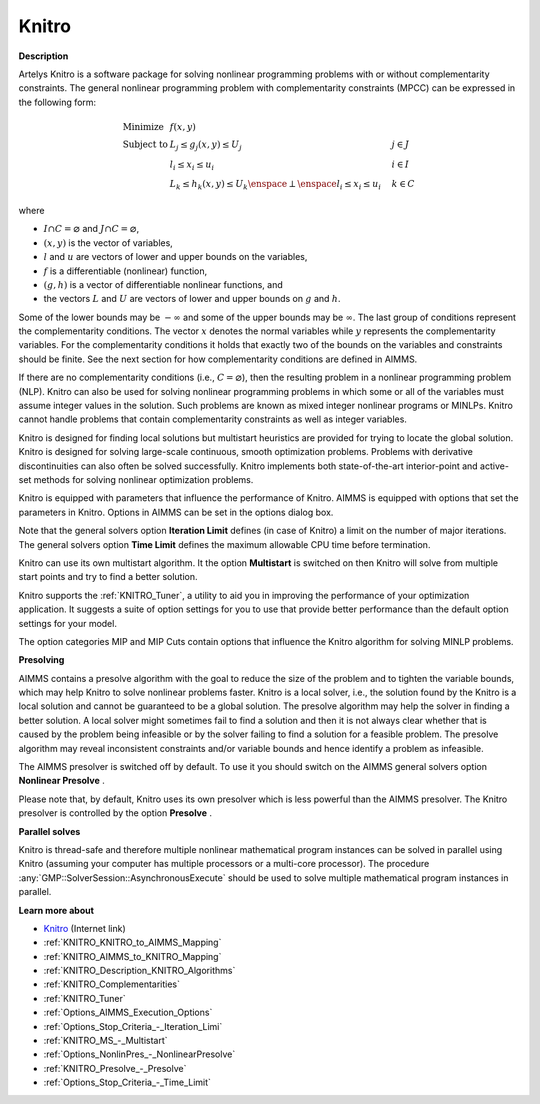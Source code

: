

Knitro
======

**Description** 

Artelys Knitro is a software package for solving nonlinear programming problems with or without complementarity constraints. The general nonlinear programming problem with complementarity constraints (MPCC) can be expressed in the following form:


.. math::

    \begin{array}{ll}
    \text{Minimize} & f(x,y) \\
    \text{Subject to} & L_j \le g_j(x,y) \le U_j \quad & j \in J \\
    & l_i \le x_i \le u_i \quad & i \in I \\
    & L_k \le h_k(x,y) \le U_k \enspace \perp \enspace l_i \le x_i \le u_i \quad & k \in C
    \end{array}

where

* :math:`I \cap C = \varnothing` and :math:`J \cap C = \varnothing`,
* :math:`(x,y)` is the vector of variables,
* :math:`l` and :math:`u` are vectors of lower and upper bounds on the variables,
* :math:`f` is a differentiable (nonlinear) function,
* :math:`(g,h)` is a vector of differentiable nonlinear functions, and
* the vectors :math:`L` and :math:`U` are vectors of lower and upper bounds on :math:`g` and :math:`h`.


Some of the lower bounds may be :math:`-\infty` and some of the upper bounds may be :math:`\infty`. The last group of conditions represent the complementarity conditions.
The vector :math:`x` denotes the normal variables while :math:`y` represents the complementarity variables. For the complementarity conditions it holds that exactly two
of the bounds on the variables and constraints should be finite. See the next section for how complementarity conditions are defined in AIMMS.

If there are no complementarity conditions (i.e., :math:`C = \varnothing`), then the resulting problem in a nonlinear programming problem (NLP).
Knitro can also be used for solving nonlinear programming problems in which some or all of the variables must assume integer values in the solution.
Such problems are known as mixed integer nonlinear programs or MINLPs. Knitro cannot handle problems that contain complementarity constraints as well as integer variables.

Knitro is designed for finding local solutions but multistart heuristics are provided for trying to locate the global solution. Knitro is designed for solving large-scale continuous, smooth optimization problems. Problems with derivative discontinuities can also often be solved successfully. Knitro implements both state-of-the-art interior-point and active-set methods for solving nonlinear optimization problems.

Knitro is equipped with parameters that influence the performance of Knitro. AIMMS is equipped with options that set the parameters in Knitro. Options in AIMMS can be set in the options dialog box.

Note that the general solvers option **Iteration Limit**  defines (in case of Knitro) a limit on the number of major iterations. The general solvers option **Time Limit**  defines the maximum allowable CPU time before termination.

Knitro can use its own multistart algorithm. It the option **Multistart**  is switched on then Knitro will solve from multiple start points and try to find a better solution.

Knitro supports the :ref:`KNITRO_Tuner`, a utility to aid you in improving the performance of your optimization application. It suggests a suite of option settings for you to use that provide better performance than the default option settings for your model.

The option categories MIP and MIP Cuts contain options that influence the Knitro algorithm for solving MINLP problems.


**Presolving** 

AIMMS contains a presolve algorithm with the goal to reduce the size of the problem and to tighten the variable bounds, 
which may help Knitro to solve nonlinear problems faster. 
Knitro is a local solver, i.e., the solution found by the Knitro is a local solution and cannot be guaranteed to be a global solution. 
The presolve algorithm may help the solver in finding a better solution. 
A local solver might sometimes fail to find a solution and then it is not always clear whether that is caused 
by the problem being infeasible or by the solver failing to find a solution for a feasible problem. 
The presolve algorithm may reveal inconsistent constraints and/or variable bounds and hence identify a problem as infeasible.

The AIMMS presolver is switched off by default. To use it you should switch on the AIMMS general solvers option **Nonlinear Presolve** .

Please note that, by default, Knitro uses its own presolver which is less powerful than the AIMMS presolver. 
The Knitro presolver is controlled by the option **Presolve** .


**Parallel solves** 

Knitro is thread-safe and therefore multiple nonlinear mathematical program instances can be solved in parallel using Knitro (assuming your computer has multiple processors or a multi-core processor). 
The procedure :any:`GMP::SolverSession::AsynchronousExecute` should be used to solve multiple mathematical program instances in parallel.


**Learn more about** 

*	`Knitro <https://www.artelys.com/solvers/knitro/>`_ (Internet link)
*	:ref:`KNITRO_KNITRO_to_AIMMS_Mapping` 
*	:ref:`KNITRO_AIMMS_to_KNITRO_Mapping`  
*	:ref:`KNITRO_Description_KNITRO_Algorithms` 
*	:ref:`KNITRO_Complementarities` 
*	:ref:`KNITRO_Tuner` 
*	:ref:`Options_AIMMS_Execution_Options`  
*	:ref:`Options_Stop_Criteria_-_Iteration_Limi`  
*	:ref:`KNITRO_MS_-_Multistart`  
*	:ref:`Options_NonlinPres_-_NonlinearPresolve` 
*	:ref:`KNITRO_Presolve_-_Presolve`  
*	:ref:`Options_Stop_Criteria_-_Time_Limit`  
